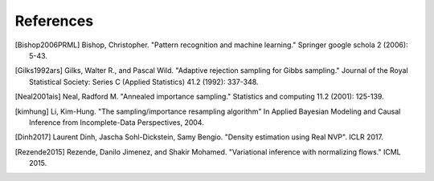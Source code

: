 References
==========

.. [Bishop2006PRML] Bishop, Christopher. "Pattern recognition and machine learning." Springer google schola 2 (2006): 5-43.
.. [Gilks1992ars] Gilks, Walter R., and Pascal Wild. "Adaptive rejection sampling for Gibbs sampling." Journal of the Royal Statistical Society: Series C (Applied Statistics) 41.2 (1992): 337-348.
.. [Neal2001ais] Neal, Radford M. "Annealed importance sampling." Statistics and computing 11.2 (2001): 125-139.
.. [kimhung] Li, Kim-Hung. "The sampling/importance resampling algorithm" In Applied Bayesian Modeling and Causal Inference from Incomplete-Data Perspectives, 2004.
.. [Dinh2017] Laurent Dinh, Jascha Sohl-Dickstein, Samy Bengio. "Density estimation using Real NVP". ICLR 2017.
.. [Rezende2015] Rezende, Danilo Jimenez, and Shakir Mohamed. "Variational inference with normalizing flows." ICML 2015.